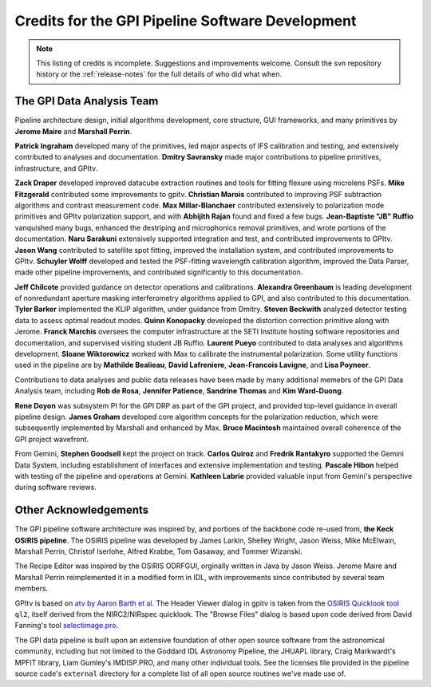 
.. _sw-credits:

Credits for the GPI Pipeline Software Development
#############################################################

.. note::
        This listing of credits is incomplete.  Suggestions and improvements welcome. Consult the
        svn repository history or the :ref:`release-notes` for the full details of who did what when.

The GPI Data Analysis Team
----------------------------

Pipeline architecture design, initial algorithms development, core structure, GUI frameworks, and many primitives by **Jerome Maire** and **Marshall Perrin**.  



**Patrick Ingraham** developed many of the primitives, led major aspects of IFS calibration and testing, and extensively contributed to analyses and documentation.
**Dmitry Savransky** made major contributions to pipeline primitives, infrastructure, and GPItv.

**Zack Draper** developed improved datacube extraction routines and tools for fitting flexure using microlens PSFs.
**Mike Fitzgerald** contributed some improvements to gpitv. 
**Christian Marois** contributed to improving PSF subtraction algorithms and contrast measurement code. 
**Max Millar-Blanchaer** contributed extensively to polarization mode primitives and GPItv polarization support, and with 
**Abhijith Rajan** found and fixed a few bugs.
**Jean-Baptiste "JB" Ruffio** vanquished many bugs, enhanced the destriping and microphonics removal primitives, and wrote portions of the documentation.
**Naru Sarakuni** extensively supported integration and test, and contributed improvements to GPItv.
**Jason Wang** contributed to satellite spot fitting, improved the installation system, and contributed improvements to GPItv.
**Schuyler Wolff** developed and tested the PSF-fitting wavelength calibration algorithm, improved the Data Parser, made other pipeline improvements, and contributed significantly to this documentation.

**Jeff Chilcote** provided guidance on detector operations and calibrations. 
**Alexandra Greenbaum** is leading development of nonredundant aperture masking interferometry algorithms applied to GPI, and also contributed to this documentation.
**Tyler Barker** implemented the KLIP algorithm, under guidance from Dmitry.
**Steven Beckwith** analyzed detector testing data to assess optimal readout modes. 
**Quinn Konopacky** developed the distortion correction primitive along with Jerome.
**Franck Marchis** oversees the computer infrastructure at the SETI Institute hosting software repositories and documentation, and supervised visiting student JB Ruffio.
**Laurent Pueyo** contributed to data analyses and algorithms development. 
**Sloane Wiktorowicz** worked with Max to calibrate the instrumental polarization.
Some utility functions used in the pipeline are by **Mathilde Bealieau**, **David Lafreniere**, **Jean-Francois Lavigne**, and **Lisa Poyneer**.


Contributions to data analyses and public data releases have been made by many additional memebrs of the GPI Data Analysis team, including **Rob de Rosa**,  **Jennifer Patience**, **Sandrine Thomas** and **Kim Ward-Duong**.



**Rene Doyon** was subsystem PI for the GPI DRP as part of the GPI project, and provided top-level guidance in overall pipeline design. 
**James Graham** developed core algorithm concepts for the polarization reduction, which were subsequently implemented by Marshall and enhanced by Max. 
**Bruce Macintosh** maintained overall coherence of the GPI project wavefront. 

From Gemini, **Stephen Goodsell** kept the project on track. **Carlos Quiroz** and **Fredrik Rantakyro** supported 
the Gemini Data System, including establishment of interfaces and extensive implementation and testing.
**Pascale Hibon**  helped with testing of the pipeline and operations at Gemini.
**Kathleen Labrie** provided valuable input from Gemini's perspective during software reviews. 



Other Acknowledgements
------------------------


The GPI pipeline software architecture was inspired by, and portions of the backbone
code re-used from, **the Keck OSIRIS pipeline**.  The OSIRIS pipeline was developed
by James Larkin, Shelley Wright, Jason Weiss, Mike McElwain, Marshall Perrin,
Christof Iserlohe, Alfred Krabbe, Tom Gasaway, and Tommer Wizanski. 


The Recipe Editor  was inspired by the OSIRIS ODRFGUI, orginally written in Java by Jason Weiss.  Jerome Maire and Marshall Perrin reimplemented it in a modified form in IDL, with improvements since contributed by several team members.

GPItv is based on `atv by Aaron Barth et al.
<http://www.physics.uci.edu/~barth/atv/>`_   The Header Viewer dialog in gpitv
is taken from the `OSIRIS Quicklook tool
<http://www2.keck.hawaii.edu/inst/osiris/tools/>`_ ``ql2``, itself derived from
the NIRC2/NIRspec quicklook. The "Browse Files" dialog is based upon code
derived from David Fanning's tool `selectimage.pro
<http://www.idlcoyote.com/programs/catalyst/source/applications/selectimage.pro>`_. 

The GPI data pipeline is
built upon an extensive foundation of other open source software from the astronomical community, including 
but not limited to the Goddard IDL Astronomy Pipeline, the JHUAPL library, Craig Markwardt's MPFIT library, 
Liam Gumley's IMDISP.PRO, and many other individual tools.  See the licenses file provided in the pipeline source code's ``external`` directory for a
complete list of all open source routines we've made use of. 

 
